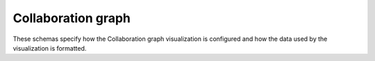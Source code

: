 Collaboration graph
-------------------

These schemas specify how the Collaboration graph visualization is configured
and how the data used by the visualization is formatted.

.. jsonschema:: |visualization-schema|/collaboration-graph/config.json
.. jsonschema:: |visualization-schema|/collaboration-graph/intervals.json
.. jsonschema:: |visualization-schema|/collaboration-graph/project_members.json
